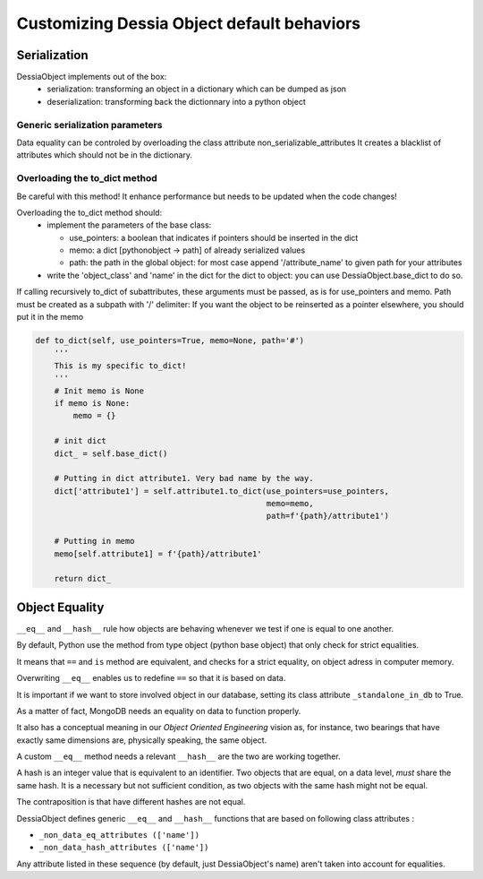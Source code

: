 Customizing Dessia Object default behaviors
===========================================


Serialization
-------------

DessiaObject implements out of the box:
 * serialization: transforming an object in a dictionary which can be dumped as json
 * deserialization: transforming back the dictionnary into a python object

Generic serialization parameters 
^^^^^^^^^^^^^^^^^^^^^^^^^^^^^^^^

Data equality can be controled by overloading the class attribute non_serializable_attributes
It creates a blacklist of attributes which should not be in the dictionary.


Overloading the to_dict method 
^^^^^^^^^^^^^^^^^^^^^^^^^^^^^^

Be careful with this method! It enhance performance but needs to be updated when the code changes!

Overloading the to_dict method should:
 * implement the parameters of the base class:

   * use_pointers: a boolean that indicates if pointers should be inserted in the dict
   * memo: a dict [pythonobject -> path] of already serialized values
   * path: the path in the global object: for most case append '/attribute_name' to given path for your attributes

 * write the 'object_class' and 'name' in the dict for the dict to object: you can use DessiaObject.base_dict to do so.

If calling recursively to_dict of subattributes, these arguments must be passed, as is for use_pointers and memo. Path must be created as a subpath with '/' delimiter:
If you want the object to be reinserted as a pointer elsewhere, you should put it in the memo

.. code-block:: python
    
    def to_dict(self, use_pointers=True, memo=None, path='#')
        '''
        This is my specific to_dict!
        '''
        # Init memo is None
        if memo is None:
            memo = {}

        # init dict
        dict_ = self.base_dict()

        # Putting in dict attribute1. Very bad name by the way.
        dict['attribute1'] = self.attribute1.to_dict(use_pointers=use_pointers,
                                                     memo=memo,
                                                     path=f'{path}/attribute1')
        
        # Putting in memo
        memo[self.attribute1] = f'{path}/attribute1'

        return dict_



Object Equality
---------------


``__eq__`` and ``__hash__`` rule how objects are behaving whenever we test if one is equal to one another.


By default, Python use the method from type object (python base object) that only check for strict equalities.

It means that ``==`` and ``is`` method are equivalent, and checks for a strict equality, on object adress in computer memory.


Overwriting ``__eq__`` enables us to redefine ``==`` so that it is based on data.

It is important if we want to store involved object in our database, setting its class attribute ``_standalone_in_db`` to True.

As a matter of fact, MongoDB needs an equality on data to function properly.

It also has a conceptual meaning in our *Object Oriented Engineering* vision as, for instance, two bearings that have exactly same dimensions are, physically speaking, the same object.


A custom ``__eq__`` method needs a relevant ``__hash__`` are the two are working together.


A hash is an integer value that is equivalent to an identifier. Two objects that are equal, on a data level, *must* share the same hash. It is a necessary but not sufficient condition, as two objects with the same hash might not be equal.

The contraposition is that have different hashes are not equal.


DessiaObject defines generic ``__eq__`` and ``__hash__`` functions that are based on following class attributes : 

* ``_non_data_eq_attributes (['name'])`` 
* ``_non_data_hash_attributes (['name'])`` 


Any attribute listed in these sequence (by default, just DessiaObject's name) aren't taken into account for equalities.


